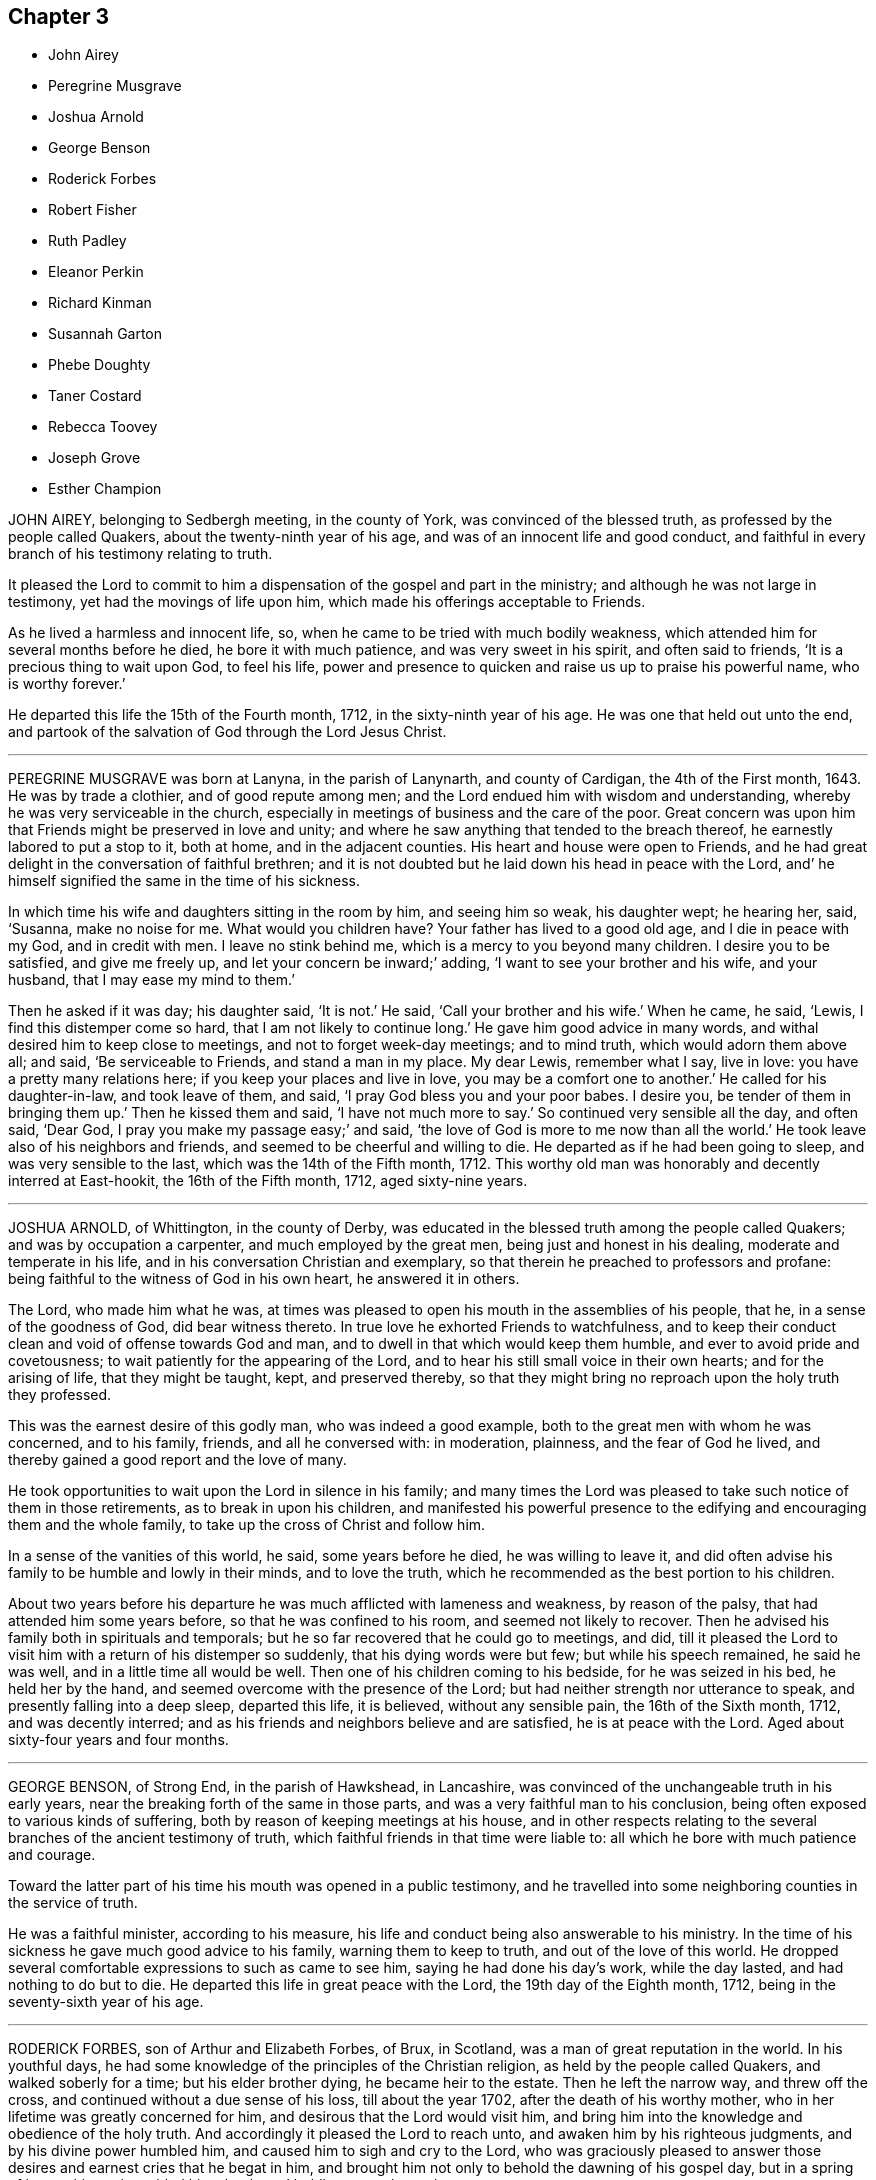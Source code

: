 == Chapter 3

[.chapter-synopsis]
* John Airey
* Peregrine Musgrave
* Joshua Arnold
* George Benson
* Roderick Forbes
* Robert Fisher
* Ruth Padley
* Eleanor Perkin
* Richard Kinman
* Susannah Garton
* Phebe Doughty
* Taner Costard
* Rebecca Toovey
* Joseph Grove
* Esther Champion

JOHN AIREY, belonging to Sedbergh meeting, in the county of York,
was convinced of the blessed truth, as professed by the people called Quakers,
about the twenty-ninth year of his age, and was of an innocent life and good conduct,
and faithful in every branch of his testimony relating to truth.

It pleased the Lord to commit to him a dispensation of the gospel and part in the ministry;
and although he was not large in testimony, yet had the movings of life upon him,
which made his offerings acceptable to Friends.

As he lived a harmless and innocent life, so,
when he came to be tried with much bodily weakness,
which attended him for several months before he died, he bore it with much patience,
and was very sweet in his spirit, and often said to friends,
'`It is a precious thing to wait upon God, to feel his life,
power and presence to quicken and raise us up to praise his powerful name,
who is worthy forever.`'

He departed this life the 15th of the Fourth month, 1712,
in the sixty-ninth year of his age.
He was one that held out unto the end,
and partook of the salvation of God through the Lord Jesus Christ.

[.asterism]
'''

PEREGRINE MUSGRAVE was born at Lanyna, in the parish of Lanynarth,
and county of Cardigan, the 4th of the First month, 1643.
He was by trade a clothier, and of good repute among men;
and the Lord endued him with wisdom and understanding,
whereby he was very serviceable in the church,
especially in meetings of business and the care of the poor.
Great concern was upon him that Friends might be preserved in love and unity;
and where he saw anything that tended to the breach thereof,
he earnestly labored to put a stop to it, both at home, and in the adjacent counties.
His heart and house were open to Friends,
and he had great delight in the conversation of faithful brethren;
and it is not doubted but he laid down his head in peace with the Lord,
and`' he himself signified the same in the time of his sickness.

In which time his wife and daughters sitting in the room by him, and seeing him so weak,
his daughter wept; he hearing her, said, '`Susanna, make no noise for me.
What would you children have?
Your father has lived to a good old age, and I die in peace with my God,
and in credit with men.
I leave no stink behind me, which is a mercy to you beyond many children.
I desire you to be satisfied, and give me freely up,
and let your concern be inward;`' adding, '`I want to see your brother and his wife,
and your husband, that I may ease my mind to them.`'

Then he asked if it was day; his daughter said, '`It is not.`'
He said, '`Call your brother and his wife.`'
When he came, he said, '`Lewis, I find this distemper come so hard,
that I am not likely to continue long.`'
He gave him good advice in many words, and withal desired him to keep close to meetings,
and not to forget week-day meetings; and to mind truth, which would adorn them above all;
and said, '`Be serviceable to Friends, and stand a man in my place.
My dear Lewis, remember what I say, live in love: you have a pretty many relations here;
if you keep your places and live in love, you may be a comfort one to another.`'
He called for his daughter-in-law, and took leave of them, and said,
'`I pray God bless you and your poor babes.
I desire you, be tender of them in bringing them up.`'
Then he kissed them and said, '`I have not much more to say.`'
So continued very sensible all the day, and often said, '`Dear God,
I pray you make my passage easy;`' and said,
'`the love of God is more to me now than all the world.`'
He took leave also of his neighbors and friends,
and seemed to be cheerful and willing to die.
He departed as if he had been going to sleep, and was very sensible to the last,
which was the 14th of the Fifth month, 1712.
This worthy old man was honorably and decently interred at East-hookit,
the 16th of the Fifth month, 1712, aged sixty-nine years.

[.asterism]
'''

JOSHUA ARNOLD, of Whittington, in the county of Derby,
was educated in the blessed truth among the people called Quakers;
and was by occupation a carpenter, and much employed by the great men,
being just and honest in his dealing, moderate and temperate in his life,
and in his conversation Christian and exemplary,
so that therein he preached to professors and profane:
being faithful to the witness of God in his own heart, he answered it in others.

The Lord, who made him what he was,
at times was pleased to open his mouth in the assemblies of his people, that he,
in a sense of the goodness of God, did bear witness thereto.
In true love he exhorted Friends to watchfulness,
and to keep their conduct clean and void of offense towards God and man,
and to dwell in that which would keep them humble,
and ever to avoid pride and covetousness;
to wait patiently for the appearing of the Lord,
and to hear his still small voice in their own hearts; and for the arising of life,
that they might be taught, kept, and preserved thereby,
so that they might bring no reproach upon the holy truth they professed.

This was the earnest desire of this godly man, who was indeed a good example,
both to the great men with whom he was concerned, and to his family, friends,
and all he conversed with: in moderation, plainness, and the fear of God he lived,
and thereby gained a good report and the love of many.

He took opportunities to wait upon the Lord in silence in his family;
and many times the Lord was pleased to take such notice of them in those retirements,
as to break in upon his children,
and manifested his powerful presence to the edifying
and encouraging them and the whole family,
to take up the cross of Christ and follow him.

In a sense of the vanities of this world, he said, some years before he died,
he was willing to leave it,
and did often advise his family to be humble and lowly in their minds,
and to love the truth, which he recommended as the best portion to his children.

About two years before his departure he was much afflicted with lameness and weakness,
by reason of the palsy, that had attended him some years before,
so that he was confined to his room, and seemed not likely to recover.
Then he advised his family both in spirituals and temporals;
but he so far recovered that he could go to meetings, and did,
till it pleased the Lord to visit him with a return of his distemper so suddenly,
that his dying words were but few; but while his speech remained, he said he was well,
and in a little time all would be well.
Then one of his children coming to his bedside, for he was seized in his bed,
he held her by the hand, and seemed overcome with the presence of the Lord;
but had neither strength nor utterance to speak, and presently falling into a deep sleep,
departed this life, it is believed, without any sensible pain,
the 16th of the Sixth month, 1712, and was decently interred;
and as his friends and neighbors believe and are satisfied, he is at peace with the Lord.
Aged about sixty-four years and four months.

[.asterism]
'''

GEORGE BENSON, of Strong End, in the parish of Hawkshead, in Lancashire,
was convinced of the unchangeable truth in his early years,
near the breaking forth of the same in those parts,
and was a very faithful man to his conclusion,
being often exposed to various kinds of suffering,
both by reason of keeping meetings at his house,
and in other respects relating to the several branches of the ancient testimony of truth,
which faithful friends in that time were liable to:
all which he bore with much patience and courage.

Toward the latter part of his time his mouth was opened in a public testimony,
and he travelled into some neighboring counties in the service of truth.

He was a faithful minister, according to his measure,
his life and conduct being also answerable to his ministry.
In the time of his sickness he gave much good advice to his family,
warning them to keep to truth, and out of the love of this world.
He dropped several comfortable expressions to such as came to see him,
saying he had done his day`'s work, while the day lasted,
and had nothing to do but to die.
He departed this life in great peace with the Lord, the 19th day of the Eighth month,
1712, being in the seventy-sixth year of his age.

[.asterism]
'''

RODERICK FORBES, son of Arthur and Elizabeth Forbes, of Brux, in Scotland,
was a man of great reputation in the world.
In his youthful days, he had some knowledge of the principles of the Christian religion,
as held by the people called Quakers, and walked soberly for a time;
but his elder brother dying, he became heir to the estate.
Then he left the narrow way, and threw off the cross,
and continued without a due sense of his loss, till about the year 1702,
after the death of his worthy mother, who in her lifetime was greatly concerned for him,
and desirous that the Lord would visit him,
and bring him into the knowledge and obedience of the holy truth.
And accordingly it pleased the Lord to reach unto,
and awaken him by his righteous judgments, and by his divine power humbled him,
and caused him to sigh and cry to the Lord,
who was graciously pleased to answer those desires
and earnest cries that he begat in him,
and brought him not only to behold the dawning of his gospel day,
but in a spring of love to his soul, enabled him clearly and boldly to own the truth.

This caused the priest to visit him, who pretended a concern,
that one of so honorable a family should be deluded, as he apprehended;
to whom Roderick said, '`If the Lord were pleased to awaken and touch your conscience,
as he has done mine, he would make you quake,
every joint of you;`' which stopped the priest so that he said no more.

By this principle of truth was this visited man taught and
strengthened to leave his loose and debauched companions,
and to live a sober and godly life, to the astonishment of his former associates,
who admired to see such a wonderful change wrought upon him;
for he indeed now adorned the doctrine of God his Savior in his life and conduct,
walking according to the convictions of the grace of God,
in solidity and weightiness of spirit.

In the year 1712, in his return from London, he was taken sick at Edinburgh,
but retained a perfect memory, and was minded to make some alteration in his will,
which he did,
being greatly concerned for the good education of his children in the way of truth;
and gave directions for his burial, and the manner of it;
directing that his body should be interred in his own burying-place,
by his father and worthy mother, and two children of his own,
after the plain and decent way of Friends.

He was afterwards much exercised in prayer to God,
and thankfulness to him for his visitation,
and assisting him to bear a faithful testimony to the blessed
truth he had brought him to the knowledge of,
saying, "`As the hunted deer pants after the water brooks,
so has my soul panted after you,
O Lord.`"'`I can bear witness that truth is truth;`' and turning to his wife, he said,
'`My dear, you know it to be so, and I know you are convinced of it;
therefore be faithful to it.`'

About two hours after, he desired to be set up in his bed, saying,
I am now in readiness to go;`' and immediately the pains of death seized on him;
which though they were violent, he endured with patience,
and was borne up in a Christian courage, triumphing over the powers of death; saying,
'`The truth is precious, cleave unto it; yes, more precious than the gold of Ophir:
it has delivered me from many infirmities.`'
One standing by, said, '`Trust in God and he will deliver you.`'
He answered, '`I have good cause to trust in him, he never failed me:
and now I feel his presence supporting me in the very agonies of death; yes,
on the very brink thereof I can and do rejoice through Jesus Christ my Savior and Redeemer.
I feel his hand above me and below me, supporting me; and I defy all the powers of hell.
I have seen their strength and their malice, they have not prevailed: praises, praises,
oh! everlasting praises to his ever-blessed name.`'

Then seeing some about him weep, he said with much concern, Why should you be troubled;
since I undergo the agonies, you may look on: a small time will put an end to it,
and I have a view of my journey`'s end.
I am entering the joys thereof already, where I shall enjoy everlasting happiness.`'

In this condition he continued for some hours,
and in intervals speaking always very sensibly,
and recommended his dear wife to the tender regards of friends as a widow:
and then desired R. Barclay to hold up his head in the time of his greatest agonies,
till his speech began to fail; so that he could utter but broken sentences,
the last of which that was distinctly known, was,
"`Unless your righteousness exceed the righteousness of the Scribes and Pharisees,
you shall in no wise enter into the kingdom of heaven.`"

So having given before a great deal of good advice to all about him,
to leave nothing to a dying bed, and to prefer the truth above all,
with much more not noted, about the eighth hour in the morning his speech left him,
and he lay only breathing until about the fifth hour towards evening,
and then quietly resigned up his breath without any struggling.
He died in the Eighth month, 1712, and was buried according as he desired;
aged forty-two, and convinced about ten years.

[.asterism]
'''

ROBERT FISHER, late of Preston Patrick, in the county of Westmoreland,
was convinced of the blessed truth by the ministry of that ancient servant of Christ,
John Banks, at a meeting at Dalehead in Cumberland, his native country,
and with gladness of heart received the truth in the love of it,
and faithfully walked therein.
And the Lord not only gave him to believe, but, being faithful,
gave him also a part in the ministry of the gospel, and he testified to the holy truth,
and preached the word of reconciliation.

In which work, according to his measure, he was a faithful laborer,
though he did not travel much abroad, neither was his testimony often known to be long,
but comfortable and refreshing to the faithful.

He was also a faithful sufferer for that testimony,
which the Lord raised in his heart to bear against the anti-christian yoke of tithes,
for which he many times suffered the spoiling of his goods,
although his outward substance was but very small;
yet he stood true and firm in his testimony to the end of his days.

He began to be ill on the 26th of the First month, 1713,
and his sickness increased and was very sharp upon him;
yet he was preserved in a comfortable frame of spirit,
patiently enduring those bodily infirmities he was under,
and much resigned in his mind to God`'s will,
sounding forth praises to his great and excellent name,
and often expressing the great satisfaction and comfort
he felt from the Lord under his exercise.

Some few hours before his death, his wife sitting by him, he said,
I feel the power and presence of the Lord to be with
me;`' and though weakness of body was upon him,
yet he felt that hand and arm of divine power, which in times past had preserved him,
to support and bear up his spirit over his exercise;
with several other words to the same effect, which are not perfectly remembered.

After this his sickness renewed, and was very sharp upon him for a small time,
but then abated; and then he took leave of his wife, and bade her farewell;
and soon after passed away as if he had fallen into a sleep,
without either sigh or groan, the 30th of the First month, 1713,
and was buried the 1st of the Second month following,
in Friends`' burying ground at Park End, in Preston Patrick,
aged about seventy-three years.

[.asterism]
'''

RUTH PADLEY, wife of John Padley, of Shad-Thames, in Southwark, timber merchant,
and daughter of Richard Parkes, of Hook-norton, in the county of Oxford,
was a woman who truly feared the Lord, and loved his truth and people,
very sincere and upright in her conduct among all,
was very affectionate and loving to her husband,
kind and loving to his children he had by a former wife,
dutiful and tender to her aged parents, tender and loving to her brothers,
sisters and other relations, compassionate to those under affliction,
and ready to sympathize with them, charitable to the poor,
and in an especial manner to those of the household of faith.
She was in her conduct so adorned with a meek and quiet spirit, as made her lovely,
and therein was very exemplary; as also in plainness of apparel, becoming her profession,
and in using the plain language to all, and in calling the days according to Scripture,
which, although by some it may be looked over but too lightly,
yet is what many have witnessed the spirit of truth, which leads into all truth,
to lead them into.
She also hated deceit, and was more in substance than in show.

She passed the time of her sojourning here in fear,
as one that had an eye to another country, namely, a heavenly;
of whom it may be truly said, she was of the number of the wise virgins,
whose lamps were burning,
and so ready to enter with the bridegroom into the marriage chamber.

She was visited with a declining distemper several months before she died,
and although much means were used for her recovery;
yet her distemper increased fast upon her, which she bore very patiently,
and was resigned.

Some little time after she was taken ill, she had a prospect of her departure hence,
which was pleasant to her, but she avoided speaking thereof to her husband,
till a little before her end, lest he should be over-earnest in desiring her life,
and said, '`Her Maker laid nothing to her charge,
and that she was sensible he had regard unto her.`'

At another time, to her sister, E. Vokins, she expressed her assurance,
saying she did not question having a place in the kingdom.
At another time, she signified to her said sister her dear love to her husband,
that she never could be displeased with him for any thing,
and although his company was so desirable to her, she was very willing to give him up;
and said she would have him mind his Master`'s business.

To a niece, of whom she had a tender and motherly care,
she advised and desired that she would take up the cross while young; saying,
it would be harder if deferred,
and that she had been well rewarded since she took it up.

To her sister E. V. she expressed her satisfaction with her company in her illness,
saying that she had been a great comfort to her since she came.

About two or three hours before she departed, being in prayer to the Lord,
but her voice low, her niece asked her what she said; her answer was,
she was speaking to her Maker.
About two hours before her departure, she said to her niece,
'`You may think my affliction hard, but it is not;
my Maker has dealt very graciously or mercifully with me, more than I can express.`'
Her niece asked her if she thought it would be harder; she answered,
she did not think it would; adding, but if it should,
she doubted not but her Maker would support her under it.
And when her said niece asked her where she would have her dwell, her answer was,
'`Where it may be best for your soul.`'

About one hour before she died, she said,
'`Be sure to remember my dear love to my brother John, and to all friends.`'
Afterwards, she said to her husband,
'`O my dear!`' which were the last words that were heard;
but lifted up her dying hands and eyes as a sign of her breathing to the Lord in spirit,
and so departed this life, and entered into everlasting rest with the Lord.
She died the 26th of the Second month, 1713,
and was buried from Horslydown meeting the 30th of the same,
and several living testimonies were borne on that occasion.
Aged about thirty-four years.

[.asterism]
'''

ELEANOR PERKIN was born in the parish of Hemsterly, in the county of Durham,
and at the age of seventeen years was convinced of the truth.
She was of a sweet and innocent conduct, and of a meek and humble spirit,
desirous to be conversant with such as feared God.
She was taken ill the latter end of the Sixth month, 1713.

In the time of her illness she was much resigned to the will of the Lord,
whether to live or die.
A friend asking her whether she desired to die rather than to live, she answered,
'`I desired that long since.`'
Again she was asked if she had any trouble upon her mind about any thing; she replied,
'`No.`' Then it was queried of her whether she thought she should be accepted of the Lord;
she answered, she hoped she should; and supplicated the Lord in a heavenly frame of mind,
to the reaching of the standers by,
and the Lord`'s goodness and presence were felt and witnessed;
and she desired those present to be ready when the Lord called for them, saying,
'`You know not whether he may call at midnight, or at cock-crowing,
or at dawning of the day.`'

One time, being under great affliction, she said, '`Lord, give me ease,
and grant me patience;`' which in a little time she received,
and she made her acknowledgment to the Lord for the same, saying, '`O Lord,
when I get any ease, it comes from you.`'
A relation of hers being by, desired a book to pray, or read prayers by her,
to whom she answered, with respect to prayer, that it was beyond books.
She spoke of the goodness of God, and what he had done for her, saying,
'`I desire I may praise him while I live.`'
And to her sister she said, '`I desire you may be a good child,
and the Lord will love you; for the Lord loves all that draw near to him.`'

One evening several of her friends came to visit her,
and sat down in silence waiting upon the Lord;
in which time his presence was wonderfully felt and witnessed among them,
insomuch that she, with several others, were broken into tears and sweet harmony,
with some words she uttered, which were not noted.
A friend then present kneeling down to prayer, supplicated the Lord for her.

After one had taken leave of her, Eleanor said, '`My dear friend,
the Lord be with you and with me.
Oh! that I may praise him while I have a day; for he is worthy,
for his great mercy and kindness this day.
Truth is precious: Oh! that every one would come to it,
and that many would come and taste of it.
Oh! that I may take straight steps while I am here; for good is the Lord:
he has been very good to me all along.
Oh! that many were partakers of his goodness; for the Lord has been wonderfully good to.
me. Oh! what this truth is, that many may know and be partakers of it,
and that we may honor the Lord, for he is worthy; he is worthy of all honor.
The Lord was never so good to me as now.
This was a good opportunity.`'
With many other words, which, by reason of her weakness, and her voice being low,
could not be well understood; but she remained sensible to the last,
and on the 8th of the Eighth month, 1713, she departed this life,
and was buried the 11th, at Raby, in the county of Durham.

[.asterism]
'''

RICHARD KINMAN, an ancient friend, who was truly owned and in unity with his friends,
and of an upright and blameless life and conduct; and loved the truth,
and sometimes bore testimony to it in meetings.

A little time before he departed this life, he said, '`I know my Redeemer lives,
and that he has done that for me none else can do;
and I believe it will be well with me.`'
With which testimony friends declared their unity.

This, though short,
is published to show how this honest ancient man retained his integrity,
died in the faith, and obtained a good report.
He died the 23rd of the Tenth month, 1713, at Bishampton, in Worcestershire.
Aged seventy-two years,

[.asterism]
'''

SUSANNAH GARTON, widow of William Garton, late of Ifield, in the county of Sussex,
was one who in her young years received the blessed truth in the love of it,
and walked faithfully therein to the end of her days.
It may be truly said she was a mother in God`'s Israel;
a preacher of righteousness in her day, not so much in words as in life and conduct;
though it pleased the Lord, towards her latter days,
to bestow on her a gift of the ministry, which, though small,
was very sound and acceptable.

She was always of a meek and lowly mind, not esteeming herself upon, or because of,
any service she was found in; but was humbled in thankfulness to the Lord,
for that he had in any measure counted her worthy,
and enabled her to be serviceable in the church,
thinking no service therein too mean for her to be employed in.
She was given to hospitality, was an entertainer of strangers,
willing to wash the disciples`' feet, took care of the widows and fatherless,
and visited the afflicted.
To do good and communicate, as the Lord had blessed her, she was not unmindful;
for with such sacrifice she knew the Lord was well pleased.

She was also a cheerful sufferer with her dear husband for the testimony of truth,
being often left to manage his affairs in the world,
while he lay in prison for his testimony against tithes,
and sometimes for meeting to worship the Lord.
All which she bore and went through with great cheerfulness and zeal for the Lord,
rather counting it all joy or rejoicing,
that they were counted worthy not only to believe,
but also to suffer for the Lord Jesus Christ`'s sake,
whose love and favor was more than all the world, or the enjoyments that were therein.
Therefore they did not reason with flesh and blood,
but were faithfully given up to serve the Lord with all that he had blessed them with,
believing the righteous should never be forsaken,
nor their seed be found begging their bread, if they likewise followed their steps.
Words are indeed too short to set forth the worth and value of such elders,
who through faith and patient suffering have obtained a good report,
and left a sweet savor behind them; of whom it may be said,
though their bodies be dead their spirits live,
and their memorial is sweet to the living and sincere in heart,
who had acquaintance with them,
who will in their hearts set their seals to this testimony.

This worthy woman was also a pattern of great plainness,
and was often grieved to see and hear of the superfluity
that abounded among some of the professors of truth,
and the undue liberty they took, saying, '`It was not so in the beginning,
for then there was nothing too near and dear to part with for truth`'s sake.`'
She was likewise much troubled to hear the needless vain talking, foolish jesting,
and see the light and airy carriage among such, that were unbecoming our holy profession,
saying, '`Time ought not to be so spent,
for an account must be given unto God for all these things.`'
It pleased the Lord to preserve her out of such things to the end of her days,
and it is not doubted but the Lord has given her a portion among his redeemed ones.

What can be written cannot add to her virtue or happiness,
but is written in fear and true love,
with desire that those into whose hands it may come,
may be encouraged to hold on their way,
and that drooping souls may look unto the Rock that followed the ancients,
and was with them in all their tribulations.
Unto which Rock they now sing praises, and render honor, glory and thanksgiving forever.
Amen.

It was the care of this worthy matron to walk circumspectly in the time of her health;
and`' when it pleased the Lord to visit her with weakness,
which continued and increased on her for about half a year,
she was preserved in great patience, quietness and resignation to the will of God,
often saying, '`It is preparation for my end, and I am well content;
for the Lord has given me many days.
And if this had not come upon me, I could not expect to live long in this world.`'

And although she was one of few words in her health,
yet in her illness she lacked not a word of advice to those that came to visit her,
and it has caused some trouble it was not taken from her mouth as it was spoken.
She was much concerned for her grandchildren, and when any of them came to see her,
she advised them to prize their precious time, saying, '`I was once young as well as you,
or others, and delighted in the pleasures and vanities of this world.
But the Lord in his love and mercy met with me, yes,
he laid the axe to the very root of the tree,
and made me willing to part with all my lovers, my pride and vanities,
and become a fool and a gazing-stock to the world.
But all was as nothing to me in that day,
in comparison to the love and favor of God to my poor soul,
that had long wanted peace with the Lord.
In that day it was my care to accompany myself with
those that I thought walked most circumspectly,
and dwelt nearest the Lord in their spirits; and not to look out at, or take example by,
those that were for most liberty, as too many now do.`'

Then she in much thankfulness, said, '`Oh! it was a good day, a blessed day;
a day never to be forgotten.
My soul has it in grateful remembrance before the Lord;
praised be his holy name for his goodness.`'
And in tears of joy she exhorted all to be faithful unto death,
that they might obtain a crown of life.

Again, upon some coming to visit her, and asking her how she did, she answered,
'`I am going a little before, and you must follow after:
all had need to be faithful to the gift they have received.
I never found that going to meeting barely would do for me.
We must all be faithful according to what we have received,
and there is no more required.`'

Another time, a Friend of London being with her,
she tenderly inquired after the affairs of truth, saying,
'`How do Friends in that great city come up in good order and discipline in the church?
Are they truly concerned to seek out the lost sheep, that they may be brought home again?`'
And when she took her leave of the Friend, she said, '`Farewell,
I shall never see you again in this world;
but hope to have a part in that which is to come.`'

She was preserved in great tenderness and brokenness of spirit all the time of her illness,
and did often say to her friends that came to visit her,
'`I do not weep because I see death approaching; for I cried to the Lord,
that if any thing did lie in my way, he would be pleased to show it me:
but I do not find any thing laid to my charge.`'
Another time, when some friends came to visit her, she,
pouring out tears in a sweet frame of spirit, said,
'`I believe that saying will be fulfilled on me,
that those that sow in tears shall reap in joy.`'

She also often expressed her great thankfulness, that the Lord should be so good to her,
as to open the hearts of many to visit her in her weakness;
and acknowledged the goodness and mercy of the Lord, saying,
'`How wonderfully good is the Lord to me,
a poor creature! What a gentle hand does he lay upon me!
How comfortably have I rested this night!
What a mercy do I receive at the Lord`'s hand, in this my weak condition,
that I can sleep so sweetly!`' And with tears of joy she
gave thanks to God for his great favor and goodness to her,
saying, '`I spend many hours in thinking upon the Lord and his goodness.
I admire how people can lay them down and fall asleep, and not think upon the Lord,
and see or consider how things are with them.`'
Sometimes she would signify her desire to be dissolved and go to the Lord;
but it was in a resigned frame of spirit, saying, '`O Lord,
grant I may patiently wait your appointed time, knowing your time is the best time.`'

She often begged of the Lord, that he would give a double reward to her daughter,
for the love and care extended to her: and her daughter being near her time,
she was in great care for her: and afterward the child being brought to her,
she cheerfully took it in her arms, kissed it, and said, '`I pray God bless it,
and make it a good woman.`'
And afterwards said, '`I must go to my God.`'
She lifted up her eyes, folded her hands, and gave up her soul in sweetness to the Lord,
without either sigh or groan, the 10th of the First month, 1714,
and was buried at Charlewood, in Surry, her corpse being accompanied by many friends,
neighbors, and relations.
Aged seventy-nine years.

[.asterism]
'''

PHEBE DOUGHTY, wife of William Doughty, of Flushing, in New-England,
was daughter to Sarah Taylor.
She was dutiful to her parents, and a great comfort to them,
and from a child was mindful of eternity, meditated on the best things,
had God in her thoughts, and would inquire the meaning of some Scriptures.
She was never given to speak that which was not true.
Many heavenly and weighty prayers she put up to God, who hears the contrite in heart,
and he answered her petitions, to her great comfort;
for she declared the Lord had given her assurance of her salvation,
and death was no terror to her;
and that she had rather die than live longer in this troublesome world;`'though, said she,
'`I have not lacked that which is convenient for me.
I have as clear a husband as a woman need to have, a tender mother, and a sweet child;
yet it is better for me to go and leave you all; this is the best time;
for I am going to meet my Lord Jesus.`'
And she said to her husband, some time before she died, '`My dear, we must part;
it is made known to me: give me up freely.`'
And desired all about her to be faithful to improve their
talents which they had all received from the Lord,
and not put it off to a dying hour; for that is poor work.
Oh! how hard a thing will it be, to die and lack peace with God;
but it is joy and comfort to me to depart this life; for it was said to me,
after my great exercise, Your peace is made;
and I have nothing to charge myself with since.`'

She desired her mother to tell her sister from her,
the Lord had bestowed a great deal on her, and where much is given, much is required;
and advised she might improve her talent, and not put it off till a dying hour,
that is poor work; saying if she could see her poor sister,
she would give her good counsel.

She spoke to others to the same effect, and uttered many weighty expressions in prayer,
which were not noted down.
The day she died, she said to her mother, seeing her weep, '`Mother,
I leave you my little son to take a delight in; take him as your own, I give him to you,
and bring him up in the way of truth; to be sure in the way of truth.`'
She spoke of the goodness of God and his mercies to her,
and declared her full satisfaction of her future well-being, often saying, Sweet Jesus,
'`and declared she was ready.
And after she had been fervent in prayer,
and therein desired the Lord to open the door for her, she said, '`Sweet Jesus,
my trust is in you.`'

A few minutes before she died she kissed her mother, and desired her husband to kiss her,
and bade them take care of the child: '`Now, '`said she,
'`I will go to sleep;`' and so departed the 10th of the First month, 1714,
the fourth day of the week,
and was accompanied by many friends and others to the meetinghouse in Flushing,
and after meeting to the burying-ground, near the market-house,
where she was decently interred, the 12th of the First month, 1714.

[.asterism]
'''

TANER COSTARD, son of John and Ruth Costard, late of Amersham, in the county of Bucks,
was of an innocent conduct, dutiful, loving and affectionate to his parents,
religiously inclined from his infancy, and greatly delighted to read the Holy Scriptures,
especially the New Testament.

He lived with his grandfather, and was brought up by him, and in his practice,
being a physician.
Though not in profession with the people called Quakers,
yet this young man came to receive that holy truth professed by them,
and to experience the work of it in his heart;
as may appear by what he wrote in the time of his weakness, not long before his death,
and by what he expressed to his mother near his end.

He likewise spoke several excellent things which were not noted;
for he was indeed much devoted to the service of God in the time of his health,
and very diligent to wait upon the Lord from a child;
and when very young he learned to read in the New Testament,
and often wept when he read of the sufferings of Christ.

A little before he died, his mother going to see him,
when she came and had been by him for some time, she said to him,
'`I am made easy and willing to part with you,
because I have satisfaction it will be well with you.`'
To which he replied, looking on her gravely, and with a pleasing countenance,
'`I know it will be well; I know it will be well; I know it will be well.`'

And when he departed, it was observed to be in great stillness and sweetness,
and those present felt the life and power of God in a large measure,
to their great comfort at that time, which was as an assurance to them,
that it was well with him, and that the Lord took him to himself.

He died the 23rd of the First month, 1714,
and his corpse was accompanied from the meetinghouse in Amersham aforesaid,
by many friends and others who loved and esteemed him,
and interred in Friends`' burying-ground near the said place.
Aged about twenty-two years.

[.asterism]
'''

REBECCA TOOVEY, daughter of Joseph and Rebecca Toovey, of London, aged about nine years,
was a dutiful and pious child,
a great reader and lover of the Holy Scriptures and Friends`' books;
of an innocent and wise behavior and carriage,
and her conduct was pleasing and acceptable.
Though she was but a young plant,
it pleased the Lord to endue her with a large understanding
in things both natural and divine.
She was comely in her person, virtuous in her practices, quick of apprehension,
very just and equal in all she undertook,
and never known to tell a lie or speak an ill word.
She loved to go to meetings, and said it was sweet to her.

Some few weeks before her sickness she had been at a meeting,
wherein she was very diligent and attentive to a Friend,
who earnestly exhorted the children of Friends to
make choice of the blessed truth for their portion,
while they were in the enjoyment of their health,
that they might be prepared for a dying hour.
Whereupon this child was much reached and melted into tears,
and after meeting she got apart to read, which was her usual practice.

After she was taken ill, she was in great pain;
but her heart was filled with the incomes of the Lord`'s love and mercy,
which caused her to utter many sweet and heavenly expressions.

She bore her great pain with much patience,
and was observed to be fervent in supplication to the Lord, in a tender, humble,
and submissive manner.
When her pain was sharp, she often cried out, '`Sweet Jesus, give me ease.
Sweet Jesus, look down with an eye of pity upon your poor, poor servant.`'

Another time, being in great pain, she said,

[verse]
____
Sweet Jesus, give me ease;
For mercy I do crave:
And if you will but give me ease,
Then mercy I shall have.`'
____

With many other pathetical expressions not noted,
which she uttered in deep supplication and humiliation; and then she said, '`O Lord,
you desire not the death of a sinner; but rather that he would repent, return,
and live;`' adding, '`I know it to be so.`'

Another time she said, '`Lord, if you please you can give me ease.`'
And again, '`Lord, you will help them that love and fear you.
O Lord, remember your poor servant, and give me a little ease.`'
And seeing the maid cry, she asked her what she cried for; the maid said,
'`To see you so full of pain.`'
To which the child replied, '`Do not cry; I shall be well in a while.`'

Perceiving her school-mistress, R. Trafford, to be troubled for her, she said,
'`Dear mistress, do not be troubled; there is a rest prepared for the righteous.
There is no ease here, but there is ease in heaven.`'
She also said, '`It is a sad thing to speak bad words, and to tell lies,
which I never did.`'

Near her end, she said to her maid, '`I wish you well, and I shall be well.`'
Then naming her relations and particular acquaintance, she bade them farewell,
and departed this life in a sweet frame of spirit, at Croydon, in Surry,
on the 8th of the Fourth month, 1714, and was brought to London,
and buried in Friends`' burying-ground, in Bunhill-Fields.

[.asterism]
'''

JOSEPH GROVE, of Botherhithe parish, in Surry, merchant, was the son of John Grove,
of Mary Magdalen`'s parish, mariner and master of a ship,
and for many years in the Barbados trade;
and this Joseph Grove resided in the island of Barbados for many years, where,
as well as since his return to his native country,
he was of a sober conduct and good reputation,
and a lover of truth and the friends of it, who kept their places therein.

In the latter part of his time, he was often indisposed in body,
and much afflicted with pains, notwithstanding which,
he was not unmindful of making his peace with the Lord;
for a little before his departure, he said, '`I hope I have fought a good fight,
and am waiting for the crown, which I doubt not at all but is laid up in heaven for me.
Oh! how I long to be dissolved: to live indeed is Christ, but to die is gain.`'
Then speaking to his wife, said, '`My dear love, weep not for me;
for I seek death with more pleasure than all the riches the Indies can afford.
You have been my love, but I have another lover, Christ Jesus our Lord; to him I go,
and to him I recommend you and my dear children: he will be a husband, a friend,
a counsellor and helper, yes, all in all, if you will cleave unto him.
Seek, and you shall find; knock, and he will open the treasures of divine wisdom to you,
and by his mighty power you will be preserved out
of all such things that would spot and defile.`'

Great was his concern for his children, insomuch that he would often say,
'`Oh! that they may choose the fear of the Lord.
I desire that for them more than all things here below;
that is the best riches and the greatest honor.`'
And as his love was great to his wife and children, yet it was not bounded there;
but said, '`What strong love have I in my heart for the servants of the Lord,
and although I cannot be present with them at meetings,
I often meet with the Lord in my solitary chamber; forever blessed be his holy name.
Oh! that they may love him, and then they must and will love one another.`'
And frequently spoke to this effect.

He departed this life the 9th of the Eighth month, 1714,
in the sixty-second year of his age,
and his corpse being attended by many friends and others,
was decently buried in Friends`' burying-ground, near Barnaby-street, Southwark.

[.asterism]
'''

ESTHER CHAMPION, wife of Richard Champion, of Bristol, daughter of Joseph Palmer,
of Flushing, Long Island, in America,
was religiously inclined from her young and tender years,
for the Lord inclined her heart to seek after him, and was pleased to be found by her.
The Lord gave her a large measure of his Holy Spirit, and caused her,
as she grew in years, to increase more and more in his eternal truth,
and fitted and prepared her for his work and service whereunto he called her.
And after some time he sent her to visit his people and churches,
and to preach the gospel of peace and salvation by Christ,
and declared his coming by his divine light and spirit in the hearts of all men,
inwardly to teach them, and labored to gather them to him,
in order to their coming to know salvation by him.
In this work she labored in many parts of America, namely, Rhode Island, Long Island,
New England, the Jerseys, East and West, Pennsylvania, Maryland, Virginia, Carolina, etc.
She had meetings in several places among many people, where there had been none before,
and the Lord was pleased to bless her labor,
so that many were gathered to the knowledge of his truth,
and therein to worship him in the spirit of his Son, our blessed Savior,
the Lord Jesus Christ.

After she had travelled many thousand miles in the Lord`'s service,
in the work of the ministry of the gospel in those American parts,
she found for some years a concern,
which so continued upon her that she could not with satisfaction omit it,
which was to visit some parts of Great Britain,
but more particularly the inhabitants of London,
at which place she arrived the 20th of the Eighth month, 1710,
and had good service there, which many that were witnesses and sharers can testify.

She was a woman of a solid yet cheerful spirit,
much abounding in love and true zeal for the Lord and his truth;
and would express her great grief when there was
any disorder or lack of true love in any church,
meeting, or family where she travelled, which was in many parts of this nation.

The 23rd of the Eighth month, 1714, in the morning,
she complained of sharp pains in her breast and back,
which continued most part of three days, and then the small-pox appeared,
which distemper has proved mortal to many of those parts where she was born.

She retained a sound understanding,
and oftentimes spoke of the goodness of God to her soul,
and by the aboundings of his love her heart was filled, and her cup made to overflow,
to the comfort of those who were present.

She was freely resigned to the will of God, either to die or live,
though she had inexpressible love to her husband and children, and desired, if she lived,
to be farther serviceable to the church of Christ, yet said, '`The Lord`'s will,
and not mine, be done.`'

She often desired those who were present to love, seek,
and serve the eternal God with all their hearts.
And, speaking to Dr. Logan, said,
'`Many good and precious opportunities you have in your way of practice,
if rightly applied, in seeing the advantage,
inexpressible joy and comfort the Lord is pleased oftentimes, on a dying bed,
to give and afford those who live in his fear; and on the contrary, the cries,
bemoanings, and bitter bewailings of others,
who have not improved and spent their time well in this world.`'
All which she desired him to improve; and further added,
'`It is not a profession of religion only that will render men acceptable to God;
but serving him in and by the assistance of Jesus, the Son of God,
the only Intercessor for man`'s salvation.`'

She was then reminded of her great weakness of body, to which she replied,
'`The Spirit of Christ in me, raises my spirit and strength to speak of his goodness,
and praise his great and good name;`' and added, '`All that man can do is but his duty:
therefore the Lord, through his Son, our Savior, the immaculate Lamb,
ought to have the honor.`'
She desired the Lord would be a Shepherd to his people,
as he had been and still was to her soul, who had given her to enjoy sweet pastures,
and made her heart exceedingly to overflow;
and that his staff and rod had been and still were her inexpressible comfort.

And as she frequently, in a sweet and heavenly frame, supplicated the Lord,
so she did then, praising his eternal name for his goodness to her soul,
and that she knew her Redeemer to live, and to be with her, saying,
'`It is an easy thing to talk of death;
but it is an inexpressible comfort to be prepared for a dying hour, and to meet death,
when it appears, cheerfully; as I now do, by the help of the same Jesus, my Savior,
who suffered without the gates of Jerusalem.`'
Then she prayed very fervently for the return and repentance
of those that run into a loose and libertine spirit;
and that the glory of God might appear in a particular
manner to the inhabitants of this great city;
and that God`'s church might be preserved in perfect peace, as a light to the beholders.
She also prayed very earnestly for the young generation,
that the Lord would incline their hearts in their visitation, in the days of their youth,
to seek and serve him, before it was too late,
as he had done to her soul in her early days; for which, said she,
I have cause forever to admire his inexpressible love.

She bore the extremity of her distemper with more
cheerfulness and discretion than was common,
with a continual resignation to the will of God.

A few hours before her departure, she said her time in this world was nearly spent,
and cheerfully desired her husband to resign her up into the bosom of her blessed Savior;
and requested her husband to live in God`'s fear, and serve him faithfully all his days.
She signified her satisfaction in their coming together in marriage,
and declared that the same power which engaged and united their spirits,
now called her home to God.

Then she spent some time in holy supplication to God, although she was very weak in body,
yet fervent in spirit, and she earnestly besought her heavenly Father,
that the brightness of his day might appear abundantly
in his people and churches all the world over.
Then embracing her husband, took her farewell in the Lord Jesus Christ.

Then she sent for her husband`'s two children,
(whom he had by a former wife,) whom she affectionately loved and treated as tenderly,
while she lived with them, as if they were her own,
embraced them in her arms and took her leave, advising and desiring them,
being of years of understanding, to seek, serve,
and love the eternal God in the days of their youth.
She declared to them the advantage they would receive thereby,
and recommended them into the hands of God,
desiring he would preserve them out of the evil of the world, while they were therein;
and fervently prayed that they might be the Lord`'s servants all their days;
and desired them to be dutiful to their father, observe his advice,
and love their little brother and sister.
Her two children being young, she took them in her arms and affectionately embraced them,
and desired the Lord would take them, with the two elder, to himself,
when their time here shall come to an end.

Then she sent for some of her servants, to whom she gave good counsel and advice,
recommending and exhorting them to love, serve,
and fear the great and good God in the days of their youth, and while they had strength,
signifying the advantage they would receive thereby.
She also gave them in charge to take care and discharge
their trust to her children while they were with them;
and those of her servants that were not present,
she desired might be acquainted with her advice to them.

She also signified her heart was filled with the love of God,
in which she again desired the prosperity of his church and people.

Her speech beginning to fail, she said,
I desire my dear love in the Lord Jesus Christ may be remembered
to all my relations and friends that ask after me,
even in the same love (said she) that now makes my heart to overflow:
'`and then declared her satisfaction of going to her eternal rest,
and again embracing her husband in her arms, and in the bowels of her Father`'s love,
sweetly took leave and bid him finally farewell, and soon departed this life,
as quietly as one that sleeps with much sweetness, in Bristol,
the 3rd of the Ninth month, 1714, after eleven days`' sickness,
and was interred in Friends`' burial-ground of that city.
Her love and labor in that city, in the work of the word of life,
had been large for her time, and in the parts aforesaid; in which she was blessed of God,
and made successful to the good and comfort of many.

She was a virtuous woman, of a sound judgment, and very quick understanding,
abounding in true love and zeal for the Lord and his truth; solid and grave,
yet of a cheerful disposition, greatly desiring the good of all people,
and that they might come to the knowledge of the truth, live therein,
and enjoy peace and acceptance with the Lord.

She was a faithful minister of the gospel of peace, a good, virtuous,
and affectionate wife, a tender mother, a loving mistress, a true Friend,
and of an exemplary conduct in holiness and true piety.
